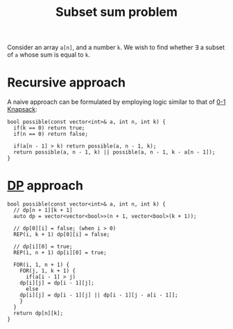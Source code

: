 :PROPERTIES:
:ID:       d8cab1eb-aaf3-4373-bd03-9aabb9656cbf
:END:
#+title: Subset sum problem
#+filetags: :CS:

Consider an array =a[n]=, and a number =k=. We wish to find whether \exists a subset of =a= whose sum is equal to =k=.

* Recursive approach
A naive approach can be formulated by employing logic similar to that of [[id:df129ee0-22bd-4718-b89d-85de5ac4fc38][0-1 Knapsack]]:
#+begin_src c++
bool possible(const vector<int>& a, int n, int k) {
  if(k == 0) return true;
  if(n == 0) return false;

  if(a[n - 1] > k) return possible(a, n - 1, k);
  return possible(a, n - 1, k) || possible(a, n - 1, k - a[n - 1]);
}
#+end_src

* [[id:79fd085c-e5b2-47f8-916e-034de5aba48e][DP]] approach
#+begin_src c++
bool possible(const vector<int>& a, int n, int k) {
  // dp[n + 1][k + 1]
  auto dp = vector<vector<bool>>(n + 1, vector<bool>(k + 1));
  
  // dp[0][i] = false; (when i > 0)
  REP(i, k + 1) dp[0][i] = false;

  // dp[i][0] = true;
  REP(i, n + 1) dp[i][0] = true;
  
  FOR(i, 1, n + 1) {
    FOR(j, 1, k + 1) {
      if(a[i - 1] > j)
	dp[i][j] = dp[i - 1][j];
      else
	dp[i][j] = dp[i - 1][j] || dp[i - 1][j - a[i - 1]];
    }
  }
  return dp[n][k];
}
#+end_src
